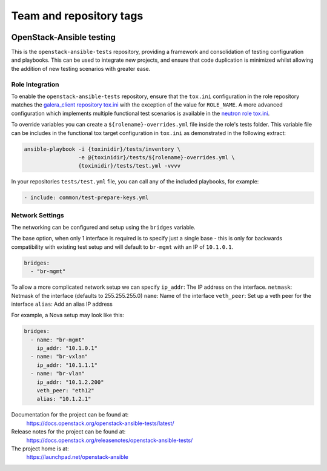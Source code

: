 ========================
Team and repository tags
========================

.. image:: https://governance.openstack.org/tc/badges/openstack-ansible-tests.svg
    :target: https://governance.openstack.org/tc/reference/tags/index.html

.. Change things from this point on

OpenStack-Ansible testing
=========================

This is the ``openstack-ansible-tests`` repository, providing a framework and
consolidation of testing configuration and playbooks. This can be used to
integrate new projects, and ensure that code duplication is minimized whilst
allowing the addition of new testing scenarios with greater ease.

Role Integration
~~~~~~~~~~~~~~~~

To enable the ``openstack-ansible-tests`` repository, ensure that the
``tox.ini`` configuration in the role repository matches the `galera_client
repository tox.ini`_ with the exception of the value for ``ROLE_NAME``.
A more advanced configuration which implements multiple functional test
scenarios is available in the `neutron role tox.ini`_.

To override variables you can create a ``${rolename}-overrides.yml`` file inside the
role's tests folder. This variable file can be includes in the functional tox
target configuration in ``tox.ini`` as demonstrated in the following extract:

.. code-block:: bash

    ansible-playbook -i {toxinidir}/tests/inventory \
                     -e @{toxinidir}/tests/${rolename}-overrides.yml \
                     {toxinidir}/tests/test.yml -vvvv

In your repositories ``tests/test.yml`` file, you can call any of the
included playbooks, for example:

.. code-block:: yaml

    - include: common/test-prepare-keys.yml

.. _galera_client repository tox.ini: https://opendev.org/openstack/openstack-ansible-galera_client/src/tox.ini
.. _neutron role tox.ini: https://opendev.org/openstack/openstack-ansible-os_neutron/src/tox.ini

Network Settings
~~~~~~~~~~~~~~~~

The networking can be configured and setup using the ``bridges`` variable.

The base option, when only 1 interface is required is to specify just a single
base - this is only for backwards compatibility with existing test setup and
will default to ``br-mgmt`` with an IP of ``10.1.0.1``.

.. code-block:: yaml

    bridges:
      - "br-mgmt"

To allow a more complicated network setup we can specify
``ip_addr``: The IP address on the interface.
``netmask``: Netmask of the interface (defaults to 255.255.255.0)
``name``: Name of the interface
``veth_peer``: Set up a veth peer for the interface
``alias``: Add an alias IP address

For example, a Nova setup may look like this:

.. code-block:: yaml

    bridges:
      - name: "br-mgmt"
        ip_addr: "10.1.0.1"
      - name: "br-vxlan"
        ip_addr: "10.1.1.1"
      - name: "br-vlan"
        ip_addr: "10.1.2.200"
        veth_peer: "eth12"
        alias: "10.1.2.1"

Documentation for the project can be found at:
  https://docs.openstack.org/openstack-ansible-tests/latest/

Release notes for the project can be found at:
  https://docs.openstack.org/releasenotes/openstack-ansible-tests/

The project home is at:
  https://launchpad.net/openstack-ansible
